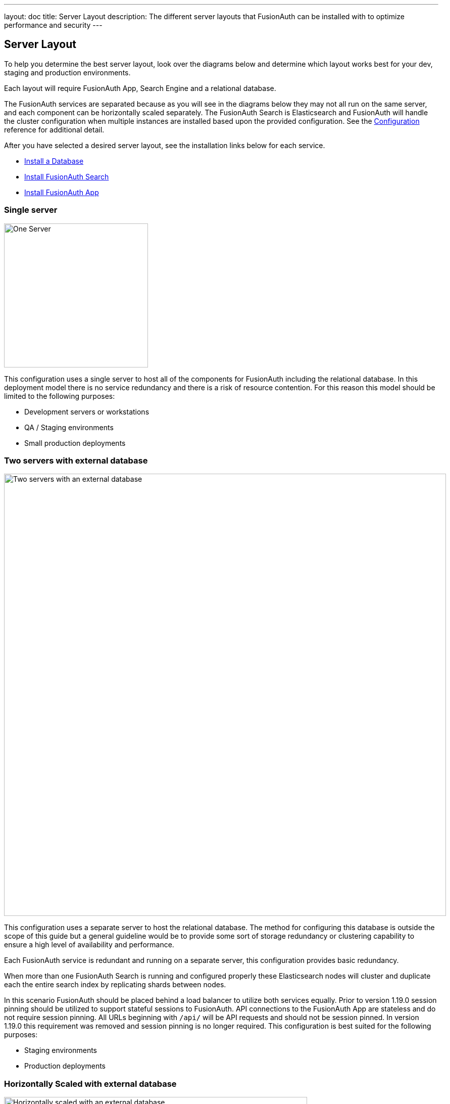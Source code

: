 ---
layout: doc
title: Server Layout
description: The different server layouts that FusionAuth can be installed with to optimize performance and security
---

== Server Layout

To help you determine the best server layout, look over the diagrams below and determine which layout works best for your dev, staging and production environments.

Each layout will require FusionAuth App, Search Engine and a relational database.

The FusionAuth services are separated because as you will see in the diagrams below they may not all run on the same server, and each component can be horizontally scaled separately. The FusionAuth Search is Elasticsearch and FusionAuth will handle the cluster configuration when multiple instances are installed based upon the provided configuration. See the link:/docs/v1/tech/reference/configuration[Configuration] reference for additional detail.

After you have selected a desired server layout, see the installation links below for each service.

* link:/docs/v1/tech/installation-guide/database[Install a Database]
* link:/docs/v1/tech/installation-guide/fusionauth-search[Install FusionAuth Search]
* link:/docs/v1/tech/installation-guide/fusionauth-app[Install FusionAuth App]

=== Single server

image::single-server.png[One Server,width=285]

This configuration uses a single server to host all of the components for FusionAuth including the relational database. In this deployment model there is no service redundancy and there is a risk of resource contention. For this reason this model should be limited to the following purposes:

* Development servers or workstations
* QA / Staging environments
* Small production deployments

=== Two servers with external database

image::two-servers-external-db.png[Two servers with an external database,width=875]

This configuration uses a separate server to host the relational database. The method for configuring this database is outside the scope of this guide but a general guideline would be to provide some sort of storage redundancy or clustering capability to ensure a high level of availability and performance.

Each FusionAuth service is redundant and running on a separate server, this configuration provides basic redundancy.

When more than one FusionAuth Search is running and configured properly these Elasticsearch nodes will cluster and duplicate each the entire search index by replicating shards between nodes.

In this scenario FusionAuth should be placed behind a load balancer to utilize both services equally. Prior to version 1.19.0 session pinning should be utilized to support stateful sessions to FusionAuth. API connections to the FusionAuth App are stateless and do not require session pinning. All URLs beginning with `/api/` will be API requests and should not be session pinned. In version 1.19.0 this requirement was removed and session pinning is no longer required. This configuration is best suited for the following purposes:

* Staging environments
* Production deployments

=== Horizontally Scaled with external database

image::n-servers-external-db.png[Horizontally scaled with an external database,width=600]

This configuration uses separate servers to host FusionAuth App, FusionAuth Search and the database. This is a theoretical example of scaling each service individually. This configuration will provide the most flexibility and availability to FusionAuth.

The details regarding load balancing requests and session pinning (when applicable) is the same as the previous example. This highly flexible and performance oriented configuration is best suited for the following purposes:

* Staging environments suitable for load testing
* Production environments
